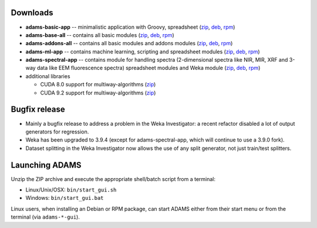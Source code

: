 .. title: 20.1.1
.. slug: 20-1-1
.. date: 2020-01-28 10:57:00 UTC+13:00
.. tags: 
.. category: 
.. link: 
.. description: 
.. type: text

Downloads
=========

* **adams-basic-app** -- minimalistic application with Groovy, spreadsheet (`zip <zip_basic_>`__, `deb <deb_basic_>`__, `rpm <rpm_basic_>`__)
* **adams-base-all** -- contains all basic modules (`zip <zip_base_>`__, `deb <deb_base_>`__, `rpm <rpm_base_>`__)
* **adams-addons-all** -- contains all basic modules and addons modules (`zip <zip_addons_>`__, `deb <deb_addons_>`__, `rpm <rpm_addons_>`__)
* **adams-ml-app** -- contains machine learning, scripting and spreadsheet 
  modules (`zip <zip_mlapp_>`__, `deb <deb_mlapp_>`__, `rpm <rpm_mlapp_>`__)
* **adams-spectral-app** -- contains module for handling spectra (2-dimensional spectra
  like NIR, MIR, XRF and 3-way data like EEM fluorescence spectra) spreadsheet modules 
  and Weka module (`zip <zip_spectralapp_>`__, `deb <deb_spectralapp_>`__, `rpm <rpm_spectralapp_>`__)
* additional libraries
  
  * CUDA 8.0 support for multiway-algorithms (`zip <mwcuda80_>`__)
  * CUDA 9.2 support for multiway-algorithms (`zip <mwcuda92_>`__)

.. _zip_basic: https://sourceforge.net/projects/theadamsflow/files/20.1.1/adams-basic-app-20.1.1-bin.zip/download
.. _deb_basic: https://sourceforge.net/projects/theadamsflow/files/20.1.1/adams-basic-app_20.1.1-1_all.deb/download
.. _rpm_basic: https://sourceforge.net/projects/theadamsflow/files/20.1.1/adams-basic-app-20.1.1-1.noarch.rpm/download
.. _zip_base: https://sourceforge.net/projects/theadamsflow/files/20.1.1/adams-base-all-20.1.1-bin.zip/download
.. _deb_base: https://sourceforge.net/projects/theadamsflow/files/20.1.1/adams-base-all_20.1.1-1_all.deb/download
.. _rpm_base: https://sourceforge.net/projects/theadamsflow/files/20.1.1/adams-base-all-20.1.1-1.noarch.rpm/download
.. _zip_addons: https://sourceforge.net/projects/theadamsflow/files/20.1.1/adams-addons-all-20.1.1-bin.zip/download
.. _deb_addons: https://sourceforge.net/projects/theadamsflow/files/20.1.1/adams-addons-all_20.1.1-1_all.deb/download
.. _rpm_addons: https://sourceforge.net/projects/theadamsflow/files/20.1.1/adams-addons-all-20.1.1-1.noarch.rpm/download
.. _zip_mlapp: https://sourceforge.net/projects/theadamsflow/files/20.1.1/adams-ml-app-20.1.1-bin.zip/download
.. _deb_mlapp: https://sourceforge.net/projects/theadamsflow/files/20.1.1/adams-ml-app_20.1.1-1_all.deb/download
.. _rpm_mlapp: https://sourceforge.net/projects/theadamsflow/files/20.1.1/adams-ml-app-20.1.1-1.noarch.rpm/download
.. _zip_spectralapp: https://sourceforge.net/projects/theadamsflow/files/20.1.1/adams-spectral-app-20.1.1-bin.zip/download
.. _deb_spectralapp: https://sourceforge.net/projects/theadamsflow/files/20.1.1/adams-spectral-app_20.1.1-1_all.deb/download
.. _rpm_spectralapp: https://sourceforge.net/projects/theadamsflow/files/20.1.1/adams-spectral-app-20.1.1-1.noarch.rpm/download
.. _mwcuda80: https://sourceforge.net/projects/theadamsflow/files/20.1.1/multiway-algorithms-cuda-8.0-libs-20.1.1-bin.zip/download
.. _mwcuda92: https://sourceforge.net/projects/theadamsflow/files/20.1.1/multiway-algorithms-cuda-9.2-libs-20.1.1-bin.zip/download


Bugfix release
==============

* Mainly a bugfix release to address a problem in the Weka Investigator: a recent 
  refactor disabled a lot of output generators for regression.
* Weka has been upgraded to 3.9.4 (except for adams-spectral-app, which will
  continue to use a 3.9.0 fork).
* Dataset splitting in the Weka Investigator now allows the use of any
  split generator, not just train/test splitters.


Launching ADAMS
===============

Unzip the ZIP archive and execute the appropriate shell/batch script from a terminal:

* Linux/Unix/OSX: ``bin/start_gui.sh``
* Windows: ``bin/start_gui.bat``

Linux users, when installing an Debian or RPM package, can start ADAMS either from their
start menu or from the terminal (via ``adams-*-gui``).

